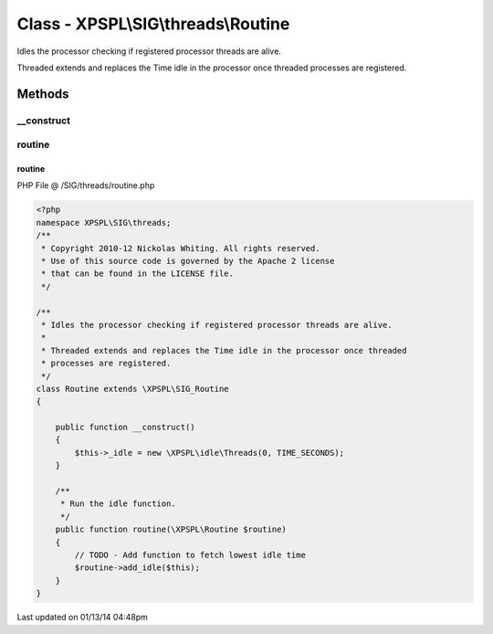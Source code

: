 .. /SIG/threads/routine.php generated using Docpx v1.0.0 on 01/13/14 04:48pm


Class - XPSPL\\SIG\\threads\\Routine
************************************

Idles the processor checking if registered processor threads are alive.

Threaded extends and replaces the Time idle in the processor once threaded 
processes are registered.

Methods
-------

__construct
+++++++++++

.. function:: __construct()



routine
+++++++

.. function:: routine($routine)


    Run the idle function.



routine
=======
PHP File @ /SIG/threads/routine.php

.. code-block:: php

	<?php
	namespace XPSPL\SIG\threads;
	/**
	 * Copyright 2010-12 Nickolas Whiting. All rights reserved.
	 * Use of this source code is governed by the Apache 2 license
	 * that can be found in the LICENSE file.
	 */
	
	/**
	 * Idles the processor checking if registered processor threads are alive.
	 *
	 * Threaded extends and replaces the Time idle in the processor once threaded 
	 * processes are registered.
	 */
	class Routine extends \XPSPL\SIG_Routine
	{   
	
	    public function __construct()
	    {
	        $this->_idle = new \XPSPL\idle\Threads(0, TIME_SECONDS);
	    }
	
	    /**
	     * Run the idle function.
	     */
	    public function routine(\XPSPL\Routine $routine) 
	    {
	        // TODO - Add function to fetch lowest idle time
	        $routine->add_idle($this);
	    }
	}
	

Last updated on 01/13/14 04:48pm